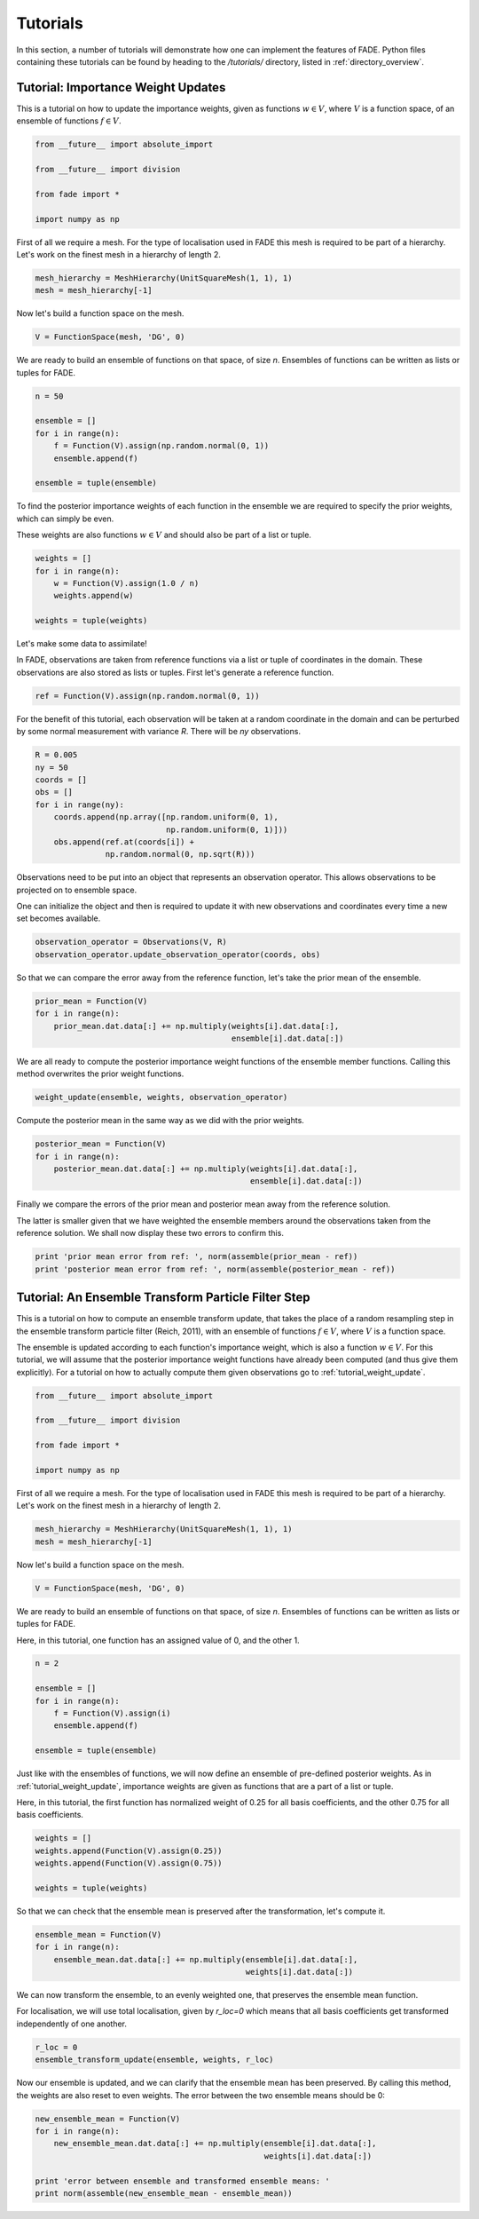 Tutorials
=========

In this section, a number of tutorials will demonstrate how one can implement the features of FADE.
Python files containing these tutorials can be found by heading to the `/tutorials/` directory, listed in
:ref:`directory_overview`.

.. _tutorial_weight_update:

Tutorial: Importance Weight Updates
-----------------------------------

This is a tutorial on how to update the importance weights,
given as functions :math:`w \in V`, where :math:`V` is a function
space, of an ensemble of functions :math:`f \in V`.

.. code::
    
    from __future__ import absolute_import
    
    from __future__ import division
    
    from fade import *
    
    import numpy as np


First of all we require a mesh. For the type of localisation used in FADE
this mesh is required to be part of a hierarchy. Let's work on the finest
mesh in a hierarchy of length 2.

.. code::
    
    mesh_hierarchy = MeshHierarchy(UnitSquareMesh(1, 1), 1)
    mesh = mesh_hierarchy[-1]

Now let's build a function space on the mesh.

.. code::
    
    V = FunctionSpace(mesh, 'DG', 0)

We are ready to build an ensemble of functions on that space, of size
`n`. Ensembles of functions can be written as lists or tuples for FADE.

.. code::
    
    n = 50
    
    ensemble = []
    for i in range(n):
        f = Function(V).assign(np.random.normal(0, 1))
        ensemble.append(f)
    
    ensemble = tuple(ensemble)

To find the posterior importance weights of each function in the ensemble
we are required to specify the prior weights, which can simply be even.

These weights are also functions :math:`w \in V` and should also be part
of a list or tuple.

.. code::
    
    weights = []
    for i in range(n):
        w = Function(V).assign(1.0 / n)
        weights.append(w)
    
    weights = tuple(weights)

Let's make some data to assimilate!

In FADE, observations are taken from reference functions via a list or
tuple of coordinates in the domain. These observations are also stored
as lists or tuples. First let's generate a reference function.

.. code::
    
    ref = Function(V).assign(np.random.normal(0, 1))

For the benefit of this tutorial, each observation will be taken at a random
coordinate in the domain and can be perturbed by some normal measurement
with variance `R`. There will be `ny` observations.

.. code::
    
    R = 0.005
    ny = 50
    coords = []
    obs = []
    for i in range(ny):
        coords.append(np.array([np.random.uniform(0, 1),
                                np.random.uniform(0, 1)]))
        obs.append(ref.at(coords[i]) +
                   np.random.normal(0, np.sqrt(R)))

Observations need to be put into an object that represents an observation
operator. This allows observations to be projected on to ensemble space.

One can initialize the object and then is required to update it with
new observations and coordinates every time a new set becomes available.

.. code::
    
    observation_operator = Observations(V, R)
    observation_operator.update_observation_operator(coords, obs)

So that we can compare the error away from the reference function, let's
take the prior mean of the ensemble.

.. code::
    
    prior_mean = Function(V)
    for i in range(n):
        prior_mean.dat.data[:] += np.multiply(weights[i].dat.data[:],
                                              ensemble[i].dat.data[:])

We are all ready to compute the posterior importance weight functions
of the ensemble member functions. Calling this method overwrites the prior
weight functions.

.. code::
    
    weight_update(ensemble, weights, observation_operator)

Compute the posterior mean in the same way as we did with the prior weights.

.. code::
    
    posterior_mean = Function(V)
    for i in range(n):
        posterior_mean.dat.data[:] += np.multiply(weights[i].dat.data[:],
                                                  ensemble[i].dat.data[:])

Finally we compare the errors of the prior mean and posterior mean away from
the reference solution.

The latter is smaller given that we have weighted the
ensemble members around the observations taken from the reference solution.
We shall now display these two errors to confirm this.

.. code::
    
    print 'prior mean error from ref: ', norm(assemble(prior_mean - ref))
    print 'posterior mean error from ref: ', norm(assemble(posterior_mean - ref))


Tutorial: An Ensemble Transform Particle Filter Step
----------------------------------------------------


This is a tutorial on how to compute an ensemble transform
update, that takes the place of a random resampling step
in the ensemble transform particle filter (Reich, 2011),
with an ensemble of functions :math:`f \in V`, where :math:`V`
is a function space.

The ensemble is updated according to each function's importance
weight, which is also a function :math:`w \in V`. For this
tutorial, we will assume that the posterior importance weight
functions have already been computed (and thus give them
explicitly). For a tutorial on how to actually compute them
given observations go to :ref:`tutorial_weight_update`.

.. code::
    
    from __future__ import absolute_import
    
    from __future__ import division
    
    from fade import *
    
    import numpy as np


First of all we require a mesh. For the type of localisation used in FADE
this mesh is required to be part of a hierarchy. Let's work on the finest
mesh in a hierarchy of length 2.

.. code::
    
    mesh_hierarchy = MeshHierarchy(UnitSquareMesh(1, 1), 1)
    mesh = mesh_hierarchy[-1]

Now let's build a function space on the mesh.

.. code::
    
    V = FunctionSpace(mesh, 'DG', 0)

We are ready to build an ensemble of functions on that space, of size
`n`. Ensembles of functions can be written as lists or tuples for FADE.

Here, in this tutorial, one function has an assigned value of 0, and
the other 1.

.. code::
    
    n = 2
    
    ensemble = []
    for i in range(n):
        f = Function(V).assign(i)
        ensemble.append(f)
    
    ensemble = tuple(ensemble)

Just like with the ensembles of functions, we will now define an
ensemble of pre-defined posterior weights. As in
:ref:`tutorial_weight_update`, importance weights are given as
functions that are a part of a list or tuple.

Here, in this tutorial, the first function has normalized weight
of 0.25 for all basis coefficients, and the other 0.75 for all
basis coefficients.

.. code::
    
    weights = []
    weights.append(Function(V).assign(0.25))
    weights.append(Function(V).assign(0.75))
    
    weights = tuple(weights)

So that we can check that the ensemble mean is preserved after the
transformation, let's compute it.

.. code::
    
    ensemble_mean = Function(V)
    for i in range(n):
        ensemble_mean.dat.data[:] += np.multiply(ensemble[i].dat.data[:],
                                                 weights[i].dat.data[:])

We can now transform the ensemble, to an evenly weighted one, that
preserves the ensemble mean function.

For localisation, we will use total localisation, given by `r_loc=0`
which means that all basis coefficients get transformed independently
of one another.

.. code::
    
    r_loc = 0
    ensemble_transform_update(ensemble, weights, r_loc)

Now our ensemble is updated, and we can clarify that the ensemble mean
has been preserved. By calling this method, the weights are also reset
to even weights. The error between the two ensemble means should be 0:

.. code::
    
    new_ensemble_mean = Function(V)
    for i in range(n):
        new_ensemble_mean.dat.data[:] += np.multiply(ensemble[i].dat.data[:],
                                                     weights[i].dat.data[:])
    
    print 'error between ensemble and transformed ensemble means: '
    print norm(assemble(new_ensemble_mean - ensemble_mean))
